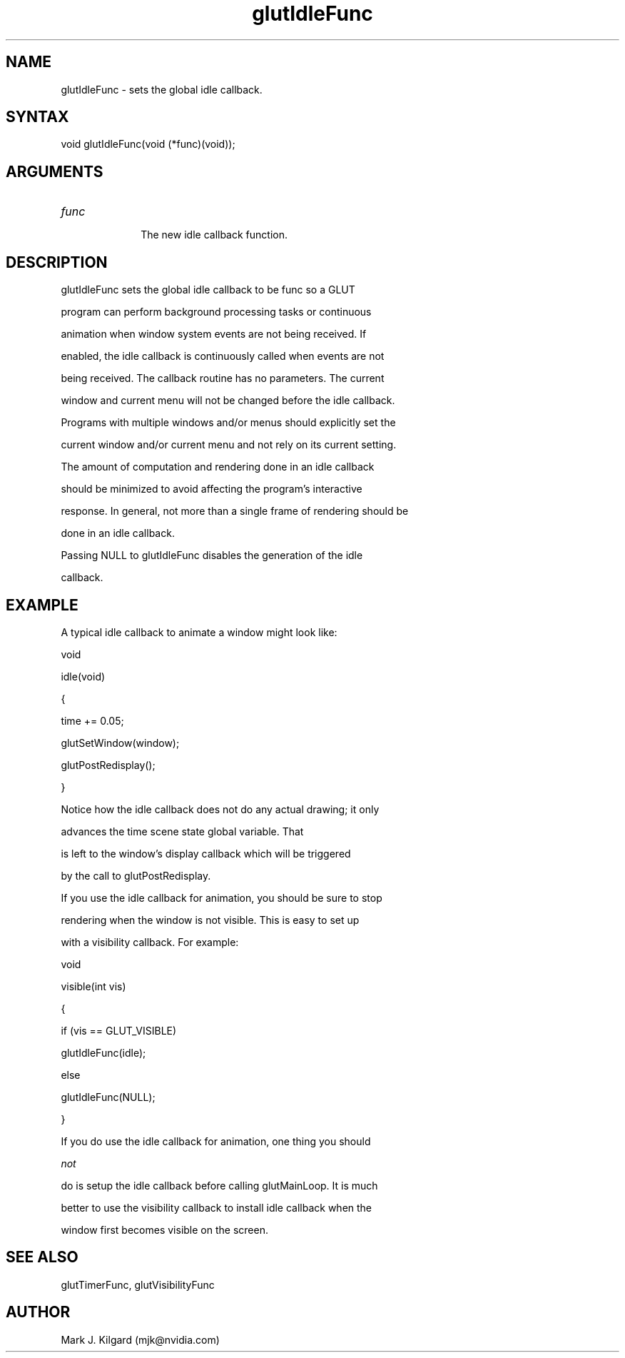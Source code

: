 .\"
.\" Copyright (c) Mark J. Kilgard, 1996.
.\"
.TH glutIdleFunc 3GLUT "3.7" "GLUT" "GLUT"
.SH NAME
glutIdleFunc - sets the global idle callback. 
.SH SYNTAX
.nf
.LP
void glutIdleFunc(void (*func)(void));
.fi
.SH ARGUMENTS
.IP \fIfunc\fP 1i
The new idle callback function.
.SH DESCRIPTION
glutIdleFunc sets the global idle callback to be func so a GLUT
program can perform background processing tasks or continuous
animation when window system events are not being received. If
enabled, the idle callback is continuously called when events are not
being received. The callback routine has no parameters. The current
window and current menu will not be changed before the idle callback.
Programs with multiple windows and/or menus should explicitly set the
current window and/or current menu and not rely on its current setting. 

The amount of computation and rendering done in an idle callback
should be minimized to avoid affecting the program's interactive
response. In general, not more than a single frame of rendering should be
done in an idle callback. 

Passing NULL to glutIdleFunc disables the generation of the idle
callback.
.SH EXAMPLE
A typical idle callback to animate a window might look like:
.nf
.LP
  void 
  idle(void)
  {
    time += 0.05;
    glutSetWindow(window);
    glutPostRedisplay();
  }
.fi
.LP
Notice how the idle callback does not do any actual drawing; it only
advances the time scene state global variable.  That
is left to the window's display callback which will be triggered
by the call to glutPostRedisplay.
.LP
If you use the idle callback for animation, you should be sure to stop
rendering when the window is not visible.  This is easy to set up
with a visibility callback.  For example:
.nf
.LP
  void
  visible(int vis)
  {
    if (vis == GLUT_VISIBLE)
      glutIdleFunc(idle);
    else
      glutIdleFunc(NULL);
  }
.fi
.LP
If you do use the idle callback for animation, one thing you should
.I not
do is setup the idle callback before calling glutMainLoop.  It is much
better to use the visibility callback to install idle callback when the
window first becomes visible on the screen.
.SH SEE ALSO
glutTimerFunc, glutVisibilityFunc
.SH AUTHOR
Mark J. Kilgard (mjk@nvidia.com)
